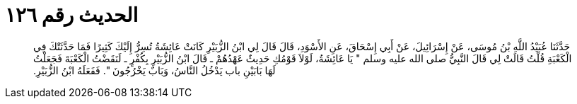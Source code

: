 
= الحديث رقم ١٢٦

[quote.hadith]
حَدَّثَنَا عُبَيْدُ اللَّهِ بْنُ مُوسَى، عَنْ إِسْرَائِيلَ، عَنْ أَبِي إِسْحَاقَ، عَنِ الأَسْوَدِ، قَالَ قَالَ لِي ابْنُ الزُّبَيْرِ كَانَتْ عَائِشَةُ تُسِرُّ إِلَيْكَ كَثِيرًا فَمَا حَدَّثَتْكَ فِي الْكَعْبَةِ قُلْتُ قَالَتْ لِي قَالَ النَّبِيُّ صلى الله عليه وسلم ‏"‏ يَا عَائِشَةُ، لَوْلاَ قَوْمُكِ حَدِيثٌ عَهْدُهُمْ ـ قَالَ ابْنُ الزُّبَيْرِ بِكُفْرٍ ـ لَنَقَضْتُ الْكَعْبَةَ فَجَعَلْتُ لَهَا بَابَيْنِ باب يَدْخُلُ النَّاسُ، وَبَابٌ يَخْرُجُونَ ‏"‏‏.‏ فَفَعَلَهُ ابْنُ الزُّبَيْرِ‏.‏